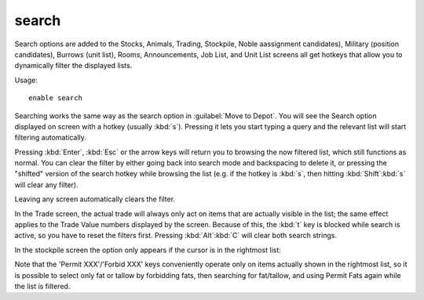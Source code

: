 .. _search-plugin:

search
======

.. dfhack-tool::
    :summary: Adds search capabilities to the UI.
    :tags: fort productivity interface
    :no-command:

Search options are added to the Stocks, Animals, Trading, Stockpile, Noble
aassignment candidates), Military (position candidates), Burrows (unit list),
Rooms, Announcements, Job List, and Unit List screens all get hotkeys that allow
you to dynamically filter the displayed lists.

Usage::

    enable search

.. image:: ../images/search.png

Searching works the same way as the search option in :guilabel:`Move to Depot`.
You will see the Search option displayed on screen with a hotkey
(usually :kbd:`s`). Pressing it lets you start typing a query and the relevant
list will start filtering automatically.

Pressing :kbd:`Enter`, :kbd:`Esc` or the arrow keys will return you to browsing
the now filtered list, which still functions as normal. You can clear the filter
by either going back into search mode and backspacing to delete it, or pressing
the "shifted" version of the search hotkey while browsing the list (e.g. if the
hotkey is :kbd:`s`, then hitting :kbd:`Shift`:kbd:`s` will clear any filter).

Leaving any screen automatically clears the filter.

In the Trade screen, the actual trade will always only act on items that are
actually visible in the list; the same effect applies to the Trade Value numbers
displayed by the screen. Because of this, the :kbd:`t` key is blocked while
search is active, so you have to reset the filters first. Pressing
:kbd:`Alt`:kbd:`C` will clear both search strings.

In the stockpile screen the option only appears if the cursor is in the
rightmost list:

.. image:: ../images/search-stockpile.png

Note that the 'Permit XXX'/'Forbid XXX' keys conveniently operate only on items
actually shown in the rightmost list, so it is possible to select only fat or
tallow by forbidding fats, then searching for fat/tallow, and using Permit Fats
again while the list is filtered.
